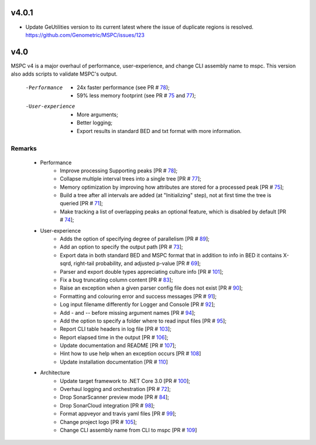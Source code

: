 ===== 	
v4.0.1	
=====	
- Update GeUtilities version to its current latest where the issue of duplicate regions is resolved. https://github.com/Genometric/MSPC/issues/123 	

===== 	
v4.0 	
=====	

MSPC v4 is a major overhaul of performance, user-experience, and change CLI assembly name to mspc.	
This version also adds scripts to validate MSPC's output. 	

 -Performance	
  - 24x faster performance (see PR # 78_);	
  - 59% less memory footprint (see PR # 75_ and 77_);	

 -User-experience	
  - More arguments;	
  - Better logging; 	
  - Export results in standard BED and txt format with more information.	

Remarks	
------------	

 - Performance	
    - Improve processing Supporting peaks [PR # 78_];	
    - Collapse multiple interval trees into a single tree [PR # 77_];	
    - Memory optimization by improving how attributes are stored for a processed peak [PR # 75_];	
    - Build a tree after all intervals are added (at "Initializing" step), not at first time the tree is queried [PR # 71_];	
    - Make tracking a list of overlapping peaks an optional feature, which is disabled by default [PR # 74_];	

 - User-experience	
    - Adds the option of specifying degree of parallelism [PR # 89_];	
    - Add an option to specify the output path [PR # 73_];	
    - Export data in both standard BED and MSPC format that in addition to info in BED it contains X-sqrd, right-tail probability, and adjusted p-value [PR # 69_];	
    - Parser and export double types appreciating culture info [PR # 101_];	
    - Fix a bug truncating column content [PR # 83_];	
    - Raise an exception when a given parser config file does not exist [PR # 90_];	
    - Formatting and colouring error and success messages [PR # 91_];	
    - Log input filename differently for Logger and Console [PR # 92_];	
    - Add `-` and `--` before missing argument names [PR # 94_];	
    - Add the option to specify a folder where to read input files [PR # 95_];	
    - Report CLI table headers in log file [PR # 103_];	
    - Report elapsed time in the output [PR # 106_];	
    - Update documentation and README [PR # 107_];	
    - Hint how to use help when an exception occurs [PR # 108_]	
    - Update installation documentation [PR # 110_]	

 - Architecture	
    - Update target framework to .NET Core 3.0 [PR # 100_];	
    - Overhaul logging and orchestration [PR # 72_];	
    - Drop SonarScanner preview mode [PR # 84_];	
    - Drop SonarCloud integration [PR # 98_];	
    - Format appveyor and travis yaml files [PR # 99_];	
    - Change project logo [PR # 105_];	
    - Change CLI assembly name from CLI to mspc [PR # 109_]	






.. _75: https://github.com/Genometric/MSPC/pull/75	
.. _77: https://github.com/Genometric/MSPC/pull/77	
.. _78: https://github.com/Genometric/MSPC/pull/78	
.. _69: https://github.com/Genometric/MSPC/pull/69	
.. _71: https://github.com/Genometric/MSPC/pull/71	
.. _73: https://github.com/Genometric/MSPC/pull/73	
.. _72: https://github.com/Genometric/MSPC/pull/72	
.. _74: https://github.com/Genometric/MSPC/pull/74	
.. _84: https://github.com/Genometric/MSPC/pull/84	
.. _83: https://github.com/Genometric/MSPC/pull/83	
.. _89: https://github.com/Genometric/MSPC/pull/89	
.. _90: https://github.com/Genometric/MSPC/pull/90	
.. _91: https://github.com/Genometric/MSPC/pull/91	
.. _92: https://github.com/Genometric/MSPC/pull/92	
.. _94: https://github.com/Genometric/MSPC/pull/94	
.. _95: https://github.com/Genometric/MSPC/pull/95	
.. _98: https://github.com/Genometric/MSPC/pull/98	
.. _99: https://github.com/Genometric/MSPC/pull/99	
.. _100: https://github.com/Genometric/MSPC/pull/100	
.. _101: https://github.com/Genometric/MSPC/pull/101	
.. _103: https://github.com/Genometric/MSPC/pull/103	
.. _105: https://github.com/Genometric/MSPC/pull/105	
.. _106: https://github.com/Genometric/MSPC/pull/106	
.. _107: https://github.com/Genometric/MSPC/pull/107	
.. _108: https://github.com/Genometric/MSPC/pull/108	
.. _109: https://github.com/Genometric/MSPC/pull/109	
.. _110: https://github.com/Genometric/MSPC/pull/110